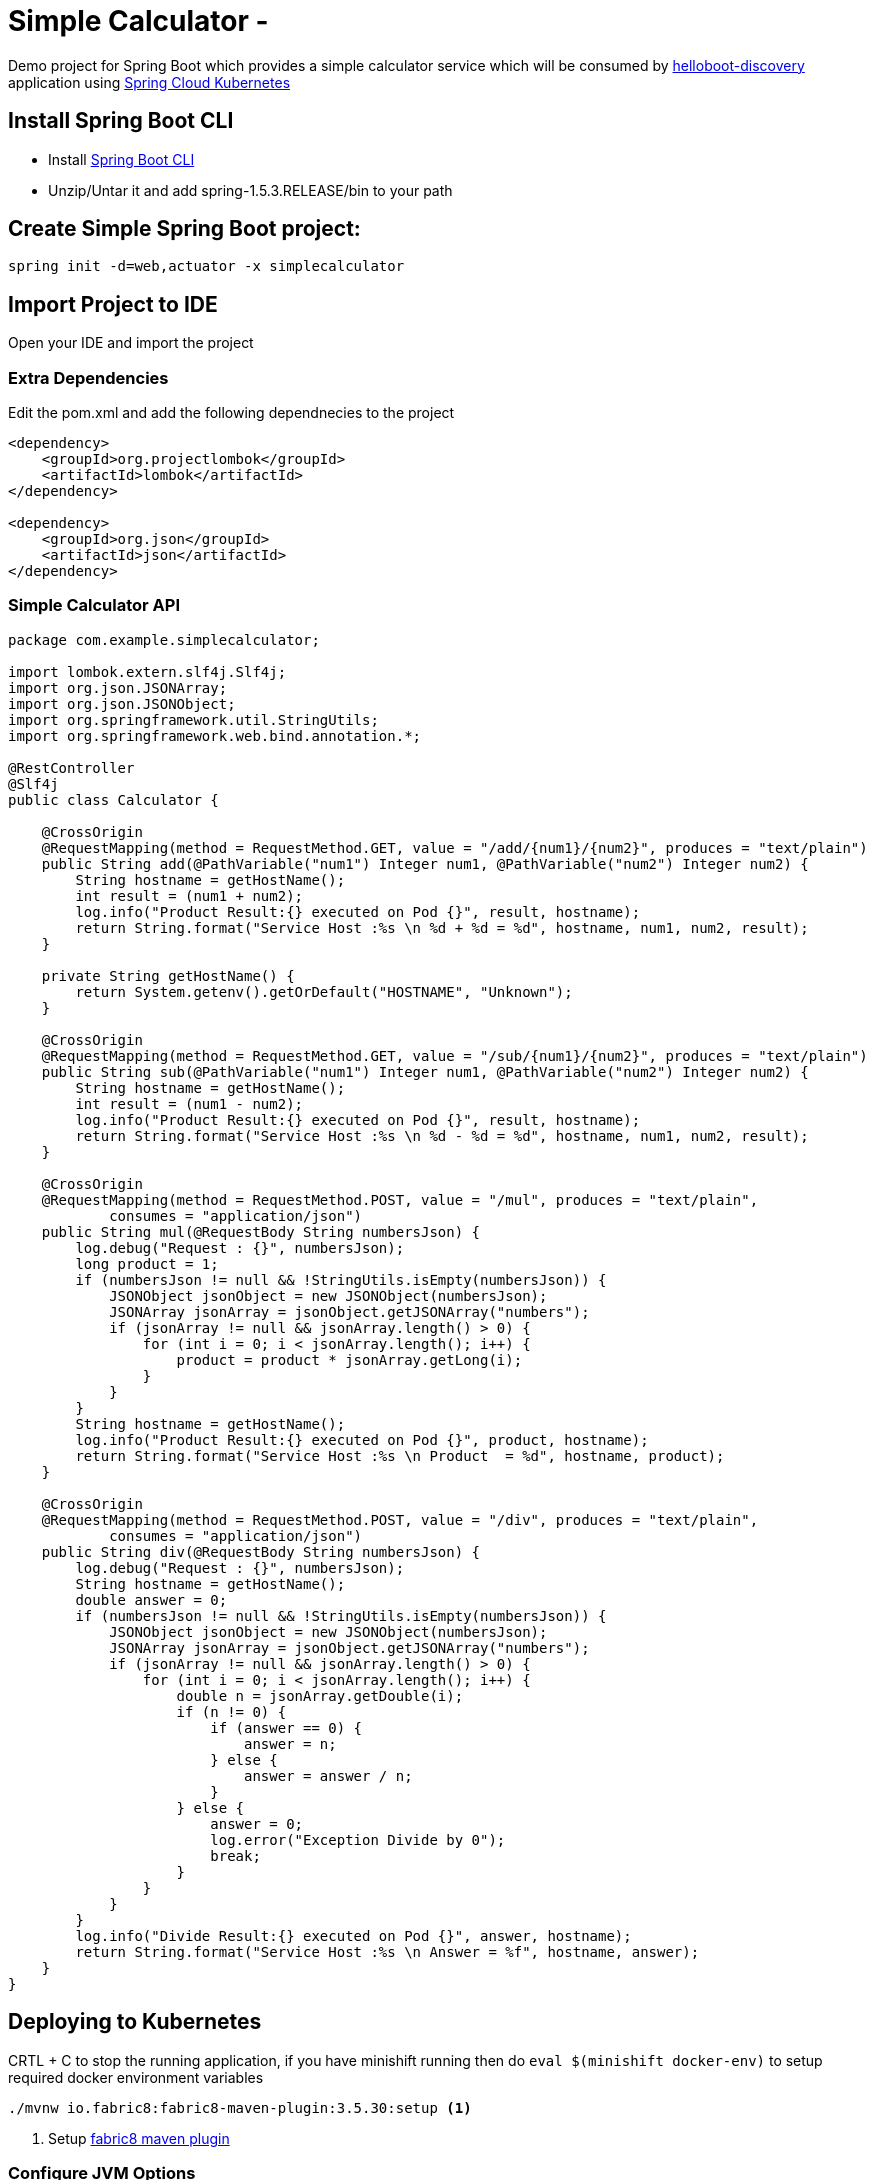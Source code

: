 :linkattrs:

= Simple Calculator  -

Demo project for Spring Boot which provides a simple calculator service which will
be consumed by link:../helloboot-discovery/README.adoc[helloboot-discovery] application using
https://github.com/spring-cloud-incubator/spring-cloud-kubernetes[Spring Cloud Kubernetes]

== Install Spring Boot CLI

* Install
https://docs.spring.io/spring-boot/docs/current/reference/html/getting-started-installing-spring-boot.html#getting-started-installing-the-cli[Spring Boot CLI]

* Unzip/Untar it and add spring-1.5.3.RELEASE/bin to your path

== Create Simple Spring Boot project:

[source,sh]
----
spring init -d=web,actuator -x simplecalculator
----

== Import Project to IDE

Open your IDE and import the project

=== Extra Dependencies

Edit the pom.xml and add the following dependnecies to the project

[source,xml]
----
<dependency>
    <groupId>org.projectlombok</groupId>
    <artifactId>lombok</artifactId>
</dependency>

<dependency>
    <groupId>org.json</groupId>
    <artifactId>json</artifactId>
</dependency>
----

=== Simple Calculator API

[source,java]
----
package com.example.simplecalculator;

import lombok.extern.slf4j.Slf4j;
import org.json.JSONArray;
import org.json.JSONObject;
import org.springframework.util.StringUtils;
import org.springframework.web.bind.annotation.*;

@RestController
@Slf4j
public class Calculator {

    @CrossOrigin
    @RequestMapping(method = RequestMethod.GET, value = "/add/{num1}/{num2}", produces = "text/plain")
    public String add(@PathVariable("num1") Integer num1, @PathVariable("num2") Integer num2) {
        String hostname = getHostName();
        int result = (num1 + num2);
        log.info("Product Result:{} executed on Pod {}", result, hostname);
        return String.format("Service Host :%s \n %d + %d = %d", hostname, num1, num2, result);
    }

    private String getHostName() {
        return System.getenv().getOrDefault("HOSTNAME", "Unknown");
    }

    @CrossOrigin
    @RequestMapping(method = RequestMethod.GET, value = "/sub/{num1}/{num2}", produces = "text/plain")
    public String sub(@PathVariable("num1") Integer num1, @PathVariable("num2") Integer num2) {
        String hostname = getHostName();
        int result = (num1 - num2);
        log.info("Product Result:{} executed on Pod {}", result, hostname);
        return String.format("Service Host :%s \n %d - %d = %d", hostname, num1, num2, result);
    }

    @CrossOrigin
    @RequestMapping(method = RequestMethod.POST, value = "/mul", produces = "text/plain",
            consumes = "application/json")
    public String mul(@RequestBody String numbersJson) {
        log.debug("Request : {}", numbersJson);
        long product = 1;
        if (numbersJson != null && !StringUtils.isEmpty(numbersJson)) {
            JSONObject jsonObject = new JSONObject(numbersJson);
            JSONArray jsonArray = jsonObject.getJSONArray("numbers");
            if (jsonArray != null && jsonArray.length() > 0) {
                for (int i = 0; i < jsonArray.length(); i++) {
                    product = product * jsonArray.getLong(i);
                }
            }
        }
        String hostname = getHostName();
        log.info("Product Result:{} executed on Pod {}", product, hostname);
        return String.format("Service Host :%s \n Product  = %d", hostname, product);
    }

    @CrossOrigin
    @RequestMapping(method = RequestMethod.POST, value = "/div", produces = "text/plain",
            consumes = "application/json")
    public String div(@RequestBody String numbersJson) {
        log.debug("Request : {}", numbersJson);
        String hostname = getHostName();
        double answer = 0;
        if (numbersJson != null && !StringUtils.isEmpty(numbersJson)) {
            JSONObject jsonObject = new JSONObject(numbersJson);
            JSONArray jsonArray = jsonObject.getJSONArray("numbers");
            if (jsonArray != null && jsonArray.length() > 0) {
                for (int i = 0; i < jsonArray.length(); i++) {
                    double n = jsonArray.getDouble(i);
                    if (n != 0) {
                        if (answer == 0) {
                            answer = n;
                        } else {
                            answer = answer / n;
                        }
                    } else {
                        answer = 0;
                        log.error("Exception Divide by 0");
                        break;
                    }
                }
            }
        }
        log.info("Divide Result:{} executed on Pod {}", answer, hostname);
        return String.format("Service Host :%s \n Answer = %f", hostname, answer);
    }
}

----

== Deploying to Kubernetes

CRTL + C to stop the running application, if you have minishift running then do `eval $(minishift docker-env)`  to setup required docker environment variables

[source,sh]
----
./mvnw io.fabric8:fabric8-maven-plugin:3.5.30:setup <1>

----

<1> Setup http://fabric8io.github.io/fabric8-maven-plugin[fabric8 maven plugin]

=== Configure JVM Options

Since Java has some issues using the right amount of memory when running as Docker containers, its better to configure the required Heap size.

Add file called `deployment.yml` with the following contents to src/main/fabric8, allow deployment in Kubernetes add the JVM_OPTIONS when starting the application

[source,yaml]
----
apiVersion: "extensions/v1beta1"
kind: "Deployment"
metadata:
  labels:
    hystrix.enabled: "true"
spec:
  replicas: 1
  template:
    spec:
      containers:
      - env:
        - name: "JAVA_OPTIONS"
          value: "-Xms256m -Xmx256m"
----

[source,sh]
----
./mvnw clean fabric8:deploy <1>
----

<1> Build and Deploy the application to Kubernetes

=== Accessing application

[source,sh]
----
curl http://simplecalculator-myproject.$(minishift ip).nip.io/add/1/2
----

You can view the URL from OpenShift console, and access the application via browser as well

image::OpenShift_Web_Console.png[]

-- END --
